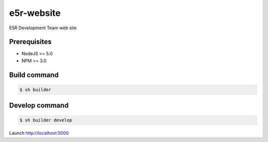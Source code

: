 ===========
e5r-website
===========

.. image:: https://travis-ci.org/e5r/website.svg?branch=develop
    :target: https://travis-ci.org/e5r/website

E5R Development Team web site

Prerequisites
-------------
- NodeJS >= 5.0
- NPM >= 3.0

Build command
-------------

.. code-block:: shell

    $ sh builder

Develop command
---------------

.. code-block:: shell

    $ sh builder develop

Launch http://localhost:5000